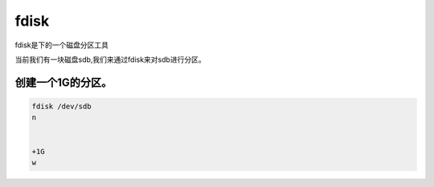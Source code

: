 fdisk
#####

fdisk是下的一个磁盘分区工具


当前我们有一块磁盘sdb,我们来通过fdisk来对sdb进行分区。


创建一个1G的分区。
=====================

.. code-block:: bash

    fdisk /dev/sdb
    n


    +1G
    w
